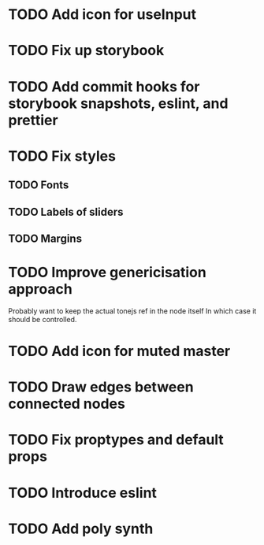 * TODO Add icon for useInput
* TODO Fix up storybook
* TODO Add commit hooks for storybook snapshots, eslint, and prettier
* TODO Fix styles
** TODO Fonts
** TODO Labels of sliders
** TODO Margins
* TODO Improve genericisation approach
  Probably want to keep the actual tonejs ref in the node itself
In which case it should be controlled.
* TODO Add icon for muted master
* TODO Draw edges between connected nodes
* TODO Fix proptypes and default props
* TODO Introduce eslint
* TODO Add poly synth
